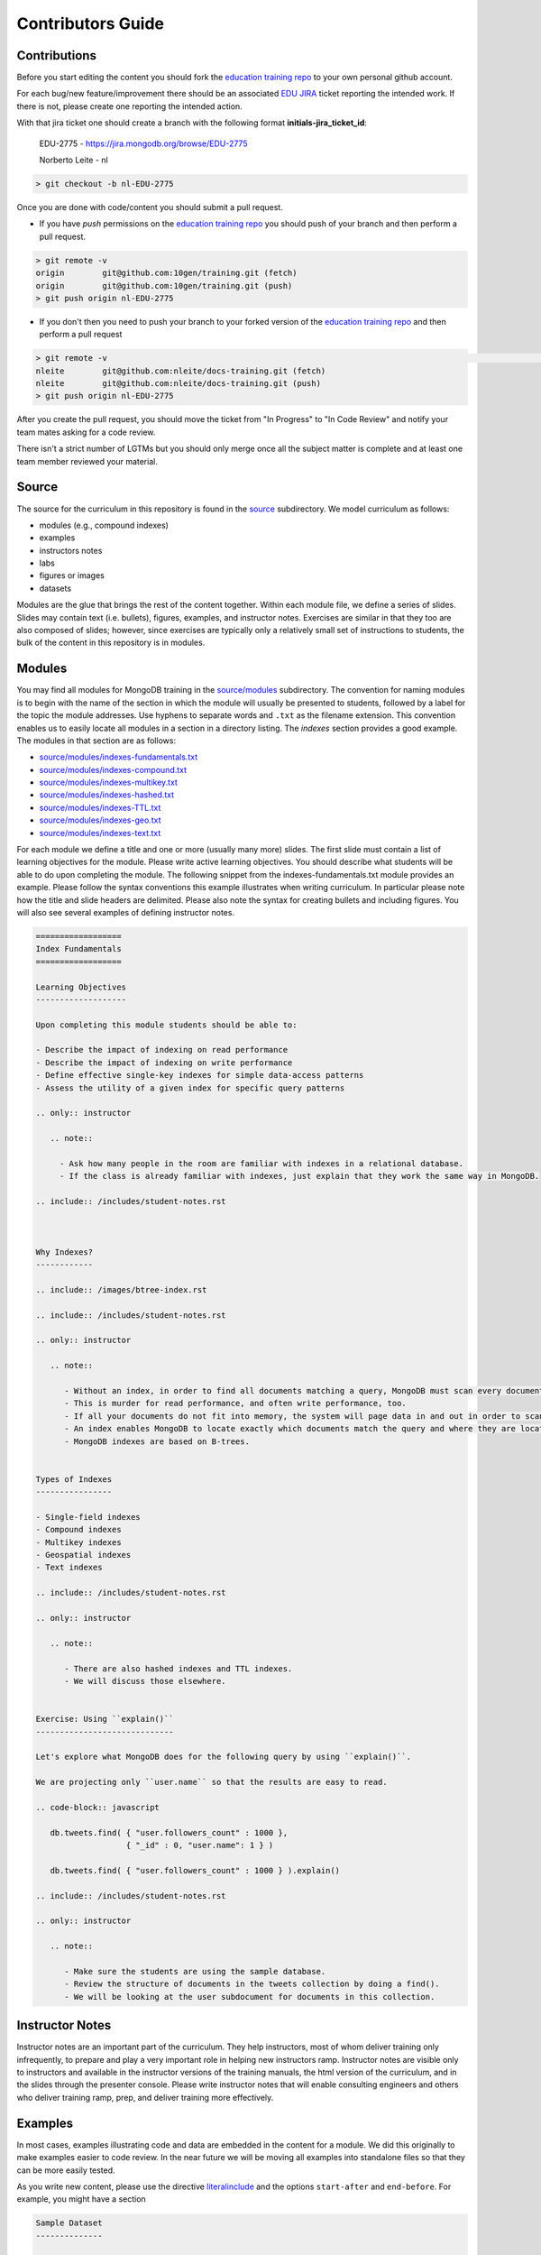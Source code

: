 ==================
Contributors Guide
==================

Contributions
-------------

Before you start editing the content you should fork the `education training repo`_ to your own personal github account.

For each bug/new feature/improvement there should be an associated `EDU JIRA`_ ticket reporting the intended work. If there is not, please create one reporting the intended action.


With that jira ticket one should create a branch with the following format **initials-jira_ticket_id**:


  EDU-2775 - https://jira.mongodb.org/browse/EDU-2775

  Norberto Leite - nl

.. code-block:: bash

  > git checkout -b nl-EDU-2775

Once you are done with code/content you should submit a pull request.


* If you have `push` permissions on the `education training repo`_ you should push of your branch and then perform a pull request.

.. code-block:: bash

  > git remote -v
  origin	git@github.com:10gen/training.git (fetch)
  origin	git@github.com:10gen/training.git (push)
  > git push origin nl-EDU-2775

* If you don't then you need to push your branch to your forked version of the `education training repo`_ and then perform a pull request

.. code-block:: bash

  > git remote -v                                                                                                                                                                                                 [10:39:19]
  nleite	git@github.com:nleite/docs-training.git (fetch)
  nleite	git@github.com:nleite/docs-training.git (push)
  > git push origin nl-EDU-2775


After you create the pull request, you should move the ticket from "In Progress" to "In Code Review" and notify your team mates asking for a code review.

There isn't a strict number of LGTMs but you should only merge once all the subject matter is complete and at least one team member reviewed your material.


Source
------

The source for the curriculum in this repository is found in the `source`_ subdirectory. We model curriculum as follows:

- modules (e.g., compound indexes)
- examples
- instructors notes
- labs
- figures or images
- datasets

Modules are the glue that brings the rest of the content together. Within each module file, we define a series of slides. Slides may contain text (i.e. bullets), figures, examples, and instructor notes. Exercises are similar in that they too are also composed of slides; however, since exercises are typically only a relatively small set of instructions to students, the bulk of the content in this repository is in modules.

Modules
-------

You may find all modules for MongoDB training in the `<source/modules>`_ subdirectory. The convention for naming modules is to begin with the name of the section in which the module will usually be presented to students, followed by a label for the topic the module addresses. Use hyphens to separate words and ``.txt`` as the filename extension. This convention enables us to easily locate all modules in a section in a directory listing. The `indexes` section provides a good example. The modules in that section are as follows:

- `<source/modules/indexes-fundamentals.txt>`_
- `<source/modules/indexes-compound.txt>`_
- `<source/modules/indexes-multikey.txt>`_
- `<source/modules/indexes-hashed.txt>`_
- `<source/modules/indexes-TTL.txt>`_
- `<source/modules/indexes-geo.txt>`_
- `<source/modules/indexes-text.txt>`_

For each module we define a title and one or more (usually many more) slides. The first slide must contain a list of learning objectives for the module. Please write active learning objectives. You should describe what students will be able to do upon completing the module. The following snippet from the indexes-fundamentals.txt module provides an example. Please follow the syntax conventions this example illustrates when writing curriculum. In particular please note how the title and slide headers are delimited. Please also note the syntax for creating bullets and including figures. You will also see several examples of defining instructor notes.

.. code::

    ==================
    Index Fundamentals
    ==================

    Learning Objectives
    -------------------

    Upon completing this module students should be able to:

    - Describe the impact of indexing on read performance
    - Describe the impact of indexing on write performance
    - Define effective single-key indexes for simple data-access patterns
    - Assess the utility of a given index for specific query patterns

    .. only:: instructor

       .. note::

         - Ask how many people in the room are familiar with indexes in a relational database.
         - If the class is already familiar with indexes, just explain that they work the same way in MongoDB.

    .. include:: /includes/student-notes.rst



    Why Indexes?
    ------------

    .. include:: /images/btree-index.rst

    .. include:: /includes/student-notes.rst

    .. only:: instructor

       .. note::

          - Without an index, in order to find all documents matching a query, MongoDB must scan every document in the collection.
          - This is murder for read performance, and often write performance, too.
          - If all your documents do not fit into memory, the system will page data in and out in order to scan the entire collection.
          - An index enables MongoDB to locate exactly which documents match the query and where they are located on disk.
          - MongoDB indexes are based on B-trees.


    Types of Indexes
    ----------------

    - Single-field indexes
    - Compound indexes
    - Multikey indexes
    - Geospatial indexes
    - Text indexes

    .. include:: /includes/student-notes.rst

    .. only:: instructor

       .. note::

          - There are also hashed indexes and TTL indexes.
          - We will discuss those elsewhere.


    Exercise: Using ``explain()``
    -----------------------------

    Let's explore what MongoDB does for the following query by using ``explain()``.

    We are projecting only ``user.name`` so that the results are easy to read.

    .. code-block:: javascript

       db.tweets.find( { "user.followers_count" : 1000 },
                       { "_id" : 0, "user.name": 1 } )

       db.tweets.find( { "user.followers_count" : 1000 } ).explain()

    .. include:: /includes/student-notes.rst

    .. only:: instructor

       .. note::

          - Make sure the students are using the sample database.
          - Review the structure of documents in the tweets collection by doing a find().
          - We will be looking at the user subdocument for documents in this collection.


Instructor Notes
----------------

Instructor notes are an important part of the curriculum. They help instructors, most of whom deliver training only infrequently, to prepare and play a very important role in helping new instructors ramp. Instructor notes are visible only to instructors and available in the instructor versions of the training manuals, the html version of the curriculum, and in the slides through the presenter console. Please write instructor notes that will enable consulting engineers and others who deliver training ramp, prep, and deliver training more effectively.


Examples
--------

In most cases, examples illustrating code and data are embedded in the content for a module. We did this originally to make examples easier to code review. In the near future we will be moving all examples into standalone files so that they can be more easily tested.

As you write new content, please use the directive `literalinclude <http://www.sphinx-doc.org/en/stable/markup/code.html#includes>`_ and the options ``start-after`` and ``end-before``. For example, you might have a section

.. code::

    Sample Dataset
    --------------

    Mongoimport the ``companies.json`` file:

    .. literalinclude:: /includes/aggregation_scripts.sh
        :language: bash
        :start-after: # import companies.json
        :end-before: # end import companies.json

    - You now have a dataset of companies on your server.
    - We will use these for our examples.

In the included file you would then have a section something like the following.

.. code::

    #!/usr/bin/env bash
    # Contains bash scripts for aggregation

    # import companies.json
    mongoimport -d training -c companies --drop companies.json
    # end import companies.json

Using Figures
-------------

There is an official page in our `docs <https://docs.mongodb.com/meta/images-guide/>`_
to help on the use of figures:


However, I will go in a little more details, especially for this repository.

You will find figures used in training in both the `<source/figures>`_ and `<source/images>`_ subdirectories.

`<source/figures>`_ is linked to the *docs-assets* repository, using the *training* branch.
It is used for shared images between this repository and the docs repositories.
If you make a modification in this directory, it should be on a private branch that will be merged to the *training* repository.
You will need to ask someone in the *Docs* team to do the review.
Note that committing to this repository may take more cycles, and that it is a **public repository** that the customers can clone, so beware of adding confidential information.

`<source/images>`_ contains local images to this repository, mostly ``.svg`` files.
The ``metadata.yaml`` file define which images we use and at what sizes they should be generated for the different targets (i.e. pdf, HTML, slides).

If you are creating a new image, do it in *SVG* format.
If you are given a ``.png`` or ``.jpg``, you will need to generate the corresponding ``.eps``.
See the following example on how to generate a ``.eps`` file from a ``.png`` on your Mac.
Note that trying to install ``imagemagick`` with ``brew`` may conflict with ``macports``, if you are using the latter.

.. code::

    brew install imagemagick
    convert temp.png eps3:temp.eps

If you are converting multiple files, you can use the following shell script to save on typing. Just add it to your ``.bashrc`` or ``.zshrc``

.. code::

   function converteps() {
    if [ -z $1 ]
    then
        echo usage:
        echo "\t\$ $0 <imagename>"
    else
        fname=$(echo $1 | cut -f 1 -d '.')
        extension=".eps"
        echo "converting $1 to $fname$extension"
        convert $1 eps3:$fname$extension
        ls
    fi
   }

And then simply

.. code::

   converteps temp.png

Again, if the file is to be shared by the MongoDB documentation, it should go in the ``docs-assets`` repository (`<source/figures>`_).
If the file is not be shared, you should checked it in `<source/images>`_

Some examples:

- shared/public SVG file

  - ``source/figures/relationship-to-zillions.svg``
  - ``source/images/relationship-to-zillions.svg``   (soft link)
  - metadata goes in ``source/images/metadata.yaml``

    - type: web  will control the size in the html pages
    - type: web  will also control the size in the slides (which are also html!)

  - referenced in ``source/modules/internal/schema-design.txt``

- shared/public non-SVG file

  - ``source/figures/wt-page-reconciliation.eps``
  - ``source/figures/wt-page-reconciliation.png``
  - ``source/figures_meta/wt-page-reconciliation.txt``
  - referenced in ``source/modules/internal/storage-engines-wired-tiger.txt``

- training only SVG file

  - ``source/images/sharding-splitting.svg``
  - metadata goes in ``source/images/metadata.yaml``
  - referenced in ``source/modules/sharding-balancing.txt``

- training only non-SVG file

  - `<source/images/internal-file-format.eps>`_
  - `<source/images/internal-file-format.jpg>`_
  - `<source/figures_local_meta/internal-file-format.txt>`_
  - referenced in `<source/modules/internal/storage-engines-mmapv1.txt>`_

Creating figures
----------------

Here a quick checklist of the steps I used to create the figures for the schema design module.

- create the figure in Google Draw
- download the figure as ``.svg``
- copy the ``.svg`` into ``source/figures``
- link the svg from ``source/images``
- add the image to ``source/images/metadata.yaml``

  - a typical 'output' section would look like::

        output:
           - type: print
             tag: 'print'
             dpi: 300
             width: 1600
           - type: 'web'
             dpi: 72
             width: 450
           - type: 'offset'
             tag: 'offset'
             dpi: 300
             width: 200

  - no worry about adding or not quotes for the values, as it is not needed in YAML
  - the 'web' type is for the HTML and Slides modes
  - the 'offset' type is to generate the EPS image that goes in the PDF
  - the 'print' type is for generating PNG (from svg). We are not sure if this is used

- add a line like the following in the rST files

  - .. include:: /images/pattern-cache.rst

Labs
----

You will find labs in the `<source/exercises>`_ subdirectory. The above discussion on creating slides, including examples, and writing instructors notes applies to labs as well. Labs are simply modules that require active participation from students. Labs should have especially well defined learning objectives. You should be very clear about what students should be able to do after having completed a lab and the lab should fulfill that contract with the student. Labs are learning by doing and students should walk away from a lab being able to apply what they've learned to their own use cases.

Tools and Editors
-----------------

There's a plenitude of different good editors out there for *rST* editing.

Atom Editor
~~~~~~~~~~~

`Atom`_ is a very nice editor that allows a great deal of customization and with a vast number of plugins.

If you want to preview the *rST* files with `Atom`_:

- install the plugin: `restructured text preview Pandoc`_

  which will require that you also install the plugin *language-restructuredtext* and the command line tool *Pandoc*. See the above plugin documentation for more details on how to install those dependencies.

- install Pandoc with: brew install pandoc
- ensure the file that is opened in the editor is recognized as *reStructuredText*. If not, click on the type at the right bottom of the window and select *reStructuredText*.
- Using the keys ``Shift + Control + E`` should open a window to the right of the page and display it in *rST*, minor the pre-processing stuff that should be handled by *Giza*.

If you are a fan of ``vi``, you can still use `Atom`_ to preview your file as you edit it with your favorite editor.
Upon saving in ``vi``, `Atom`_ will automatically refresh the previewed page.

.. _`education training repo`: https://github.com/10gen/training
.. _`EDU JIRA`: https://jira.mongodb.org/browse/EDU
.. _`Atom`: https://atom.io/
.. _`restructured text preview Pandoc`: https://github.com/tohosokawa/rst-preview-pandoc


Restview Viewer
~~~~~~~~~~~~~~~

*Restview* is another tool you can use to render *rST* pages.
Here are the commands to install it and use it

.. code::

  pip install restview
  # opens a web page and serves up the file; changes view as you save.
  restview filename.rst

Building the artifacts
----------------------

Build the slides with

.. code::

    make instructor-package

In order to build the *PDF*, you will need to install *LaTeXiT* and *MacTex*. Then run:

.. code::

    make latex

If you want to build a PDF, you will need to:

- add the description of the PDF to the file `<config/pdfs.yaml>`_
- add a corresponding file in "source/meta", which should point to a section in "source/includes"

More details about the internals
--------------------------------

Architecture of a PDF
~~~~~~~~~~~~~~~~~~~~~

If you create a new PDF, it may be difficult to tell which file or section is creating an error in trying to build the PDF file.
So, here is a quick example on how files are organized.
Often, the issue is coming from the figures/images, so you may want to build your PDF without those to ensure your files are organized correctly, then add the images.
If the issue is with running ``pdflatex``, look for errors in the logs into the directory ``build/<branch>/latex-<target>/*.log``.

Here are the dependencies between the files in the repository in order to build a PDF file. Let's look ``admin-three-day-instructor-guide.pdf`` as an example.

- the PDF is listed in `<config/pdfs.yaml>`_

  It shows the source as ``source: 'meta/admin-three-day'``

- which points to the file `<source/meta/admin-three-day.txt>`_.

  This file contains a list of chapters. Each of the chapter will have a file in the ``source/modules/nav`` directory.

  The list of chapters will appear as the top level tree in the left window and the chapters will be numbered 1, 2, 3, ...

- in our example, the second chapter is described by `<source/modules/nav/crud.txt>`_.

  The file starts with a header **"CRUD"**, which is what is contributed to the table of contents as the chapter name.
  The file contains the following lines:

  .. code::

      .. include:: /includes/toc/dfn-list-crud.rst
      .. include:: /includes/toc/crud.rst

  which are more of an indication to *Giza* about what to build.

  In reality, it points to the file `<source/includes/toc-crud.yaml>`_.

  This is obtained by changing the ``/`` by a ``-`` after ``toc``.

- `<source/includes/toc-crud.yaml>`_ lists the lessons and exercises for the chapter.

  Those will appear as the second level in the document tree and will be numbered 2.1, 2.2, 2.3, ...

  Finally, we point to the *rST* files with the real contents.

  Note that the text reflected at that level in the doc tree will be taken from the headers of the files it points to.

- in our example, the first lesson is `<source/modules/crud-creating-and-deleting-documents>`_

  Similarly to the first names of the chapters, the names of the lessons come from the header of each lesson, and this is what is displayed in the left window of the PDF file. In this case *Creating and Deleting Documents*, instead of what was in the ``toc-crud.yaml`` file.

  In those pages, you will likely have images.
  See the section on adding images for more information.

Architecture of HTML contents
~~~~~~~~~~~~~~~~~~~~~~~~~~~~~

If you understood the architecture of PDF files, this section is much easier.
Let's look at the the course corresponding to the PDF file we looked at earlier.

- in our example, the top file is `<source/modules/agenda-dba-3-days.txt>`_.

  This file contains the contents that get rendered as you main HTML page.
  This document mostly reference *lessons* directly, however if you want to see a similar agenda that points to *chapters* instead of *lessons*, you are likely going to point to a sub agenda. For example, look at ``source/modules/internal/agenda-nhtt.txt`` which includes the sub agenda ``source/modules/internal/agenda-nhtt-security.txt``.

- once built, you can open the top level agenda, or any lessons.

  All HTML pages for a giving agenda are available through `<build/instructor-package/modules>`_.

- The left window in the HTML pages is created from `<source/includes/toc-contents.yaml>`_.

  Regardless of the contents of a class, all the available contents can be accessed through this list.
  This file has a references to chapters in the ``nav`` directory that will contain list of lessons back to this ``includes`` directory, and finally pointing to contents in the ``modules`` directory. This is very similar to what we saw earlier in the PDF architecture.

  This main index is very similar to the files we find in ``meta``, however lives in ``includes``.
  There's a reason but it's difficult to explain in text. The TL DR is that it's a vestige of the training repo emerging from docs. We are stuck with it for now. But we would like to remove the layer of indirection that embodies.

Architecture of slide contents
~~~~~~~~~~~~~~~~~~~~~~~~~~~~~~

Not much is different from the *HTML* contents.
Those live in a parallel directory to the *HTML* contents, in ``build/instructor-package/slides``.
Each *HTML* content page as a *URL* to the corresponding *slide*.

Beware that the *HTML* and *slides* modes may not render exactly the same way, so you should preview both formats.
